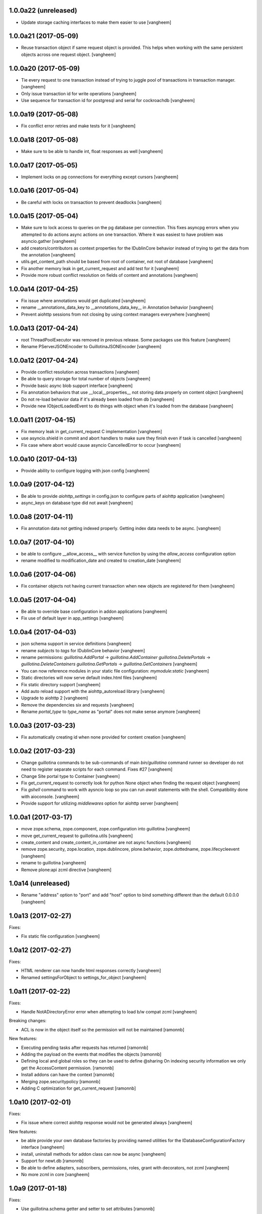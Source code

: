 1.0.0a22 (unreleased)
---------------------

- Update storage caching interfaces to make them easier to use
  [vangheem]


1.0.0a21 (2017-05-09)
---------------------

- Reuse transaction object if same request object is provided. This helps when
  working with the same persistent objects across one request object.
  [vangheem]


1.0.0a20 (2017-05-09)
---------------------

- Tie every request to one transaction instead of trying to juggle pool of
  transactions in transaction manager.
  [vangheem]

- Only issue transaction id for write operations
  [vangheem]

- Use sequence for transaction id for postgresql and serial for cockroachdb
  [vangheem]


1.0.0a19 (2017-05-08)
---------------------

- Fix conflict error retries and make tests for it
  [vangheem]


1.0.0a18 (2017-05-08)
---------------------

- Make sure to be able to handle int, float responses as well
  [vangheem]


1.0.0a17 (2017-05-05)
---------------------

- Implement locks on pg connections for everything except cursors
  [vangheem]


1.0.0a16 (2017-05-04)
---------------------

- Be careful with locks on transaction to prevent deadlocks
  [vangheem]


1.0.0a15 (2017-05-04)
---------------------

- Make sure to lock access to queries on the pg database per connection. This
  fixes asyncpg errors when you attempted to do actions async actions on
  one transaction. Where it was easiest to have problem was asyncio.gather
  [vangheem]

- add creators/contributors as context properties for the IDublinCore behavior
  instead of trying to get the data from the annotation
  [vangheem]

- utils.get_content_path should be based from root of container, not root of database
  [vangheem]

- Fix another memory leak in get_current_request and add test for it
  [vangheem]

- Provide more robust conflict resolution on fields of content and annotations
  [vangheem]


1.0.0a14 (2017-04-25)
---------------------

- Fix issue where annotations would get duplicated
  [vangheem]

- rename __annotations_data_key to __annotations_data_key__ in Annotation behavior
  [vangheem]

- Prevent aiohttp sessions from not closing by using context managers everywhere
  [vangheem]


1.0.0a13 (2017-04-24)
---------------------

- root ThreadPoolExecutor was removed in previous release. Some packages use this
  feature
  [vangheem]

- Rename PServerJSONEncoder to GuillotinaJSONEncoder
  [vangheem]


1.0.0a12 (2017-04-24)
---------------------

- Provide conflict resolution across transactions
  [vangheem]

- Be able to query storage for total number of objects
  [vangheem]

- Provide basic async blob support interface
  [vangheem]

- Fix annotation behaviors that use __local__properties__ not storing data
  properly on content object
  [vangheem]

- Do not re-load behavior data if it's already been loaded from db
  [vangheem]

- Provide new IObjectLoadedEvent to do things with object when it's loaded
  from the database
  [vangheem]


1.0.0a11 (2017-04-15)
---------------------

- Fix memory leak in get_current_request C implementation
  [vangheem]

- use asyncio.shield in commit and abort handlers to make sure they finish
  even if task is cancelled
  [vangheem]

- Fix case where abort would cause asyncio CancelledError to occur
  [vangheem]


1.0.0a10 (2017-04-13)
---------------------

- Provide ability to configure logging with json config
  [vangheem]


1.0.0a9 (2017-04-12)
--------------------

- Be able to provide `aiohttp_settings` in config.json to configure parts of
  aiohttp application
  [vangheem]

- async_keys on database type did not await
  [vangheem]


1.0.0a8 (2017-04-11)
--------------------

- Fix annotation data not getting indexed properly. Getting index data needs
  to be async.
  [vangheem]


1.0.0a7 (2017-04-10)
--------------------

- be able to configure __allow_access__ with service function by using
  the `allow_access` configuration option

- rename modified to modification_date and created to creation_date
  [vangheem]


1.0.0a6 (2017-04-06)
--------------------

- Fix container objects not having current transaction when new objects are
  registered for them
  [vangheem]


1.0.0a5 (2017-04-04)
--------------------

- Be able to override base configuration in addon applications
  [vangheem]

- Fix use of default layer in app_settings
  [vangheem]


1.0.0a4 (2017-04-03)
--------------------

- json schema support in service definitions
  [vangheem]

- rename `subjects` to `tags` for IDublinCore behavior
  [vangheem]

- rename permissions:
  `guillotina.AddPortal` -> `guillotina.AddContainer`
  `guillotina.DeletePortals` -> `guillotina.DeleteContainers`
  `guillotina.GetPortals` -> `guillotina.GetContainers`
  [vangheem]

- You can now reference modules in your static file configuration: `mymodule:static`
  [vangheem]

- Static directories will now serve default index.html files
  [vangheem]

- Fix static directory support
  [vangheem]

- Add auto reload support with the aiohttp_autoreload library
  [vangheem]

- Upgrade to aiohttp 2
  [vangheem]

- Remove the dependencies six and requests
  [vangheem]

- Rename `portal_type` to `type_name` as "portal" does not make sense anymore
  [vangheem]


1.0.0a3 (2017-03-23)
--------------------

- Fix automatically creating id when none provided for content creation
  [vangheem]

1.0.0a2 (2017-03-23)
--------------------

- Change guillotina commands to be sub-commands of main `bin/guillotina`
  command runner so developer do not need to register separate scripts
  for each command. Fixes #27
  [vangheem]

- Change Site portal type to Container
  [vangheem]

- Fix get_current_request to correctly look for python None object when finding
  the request object
  [vangheem]

- Fix `gshell` command to work with aysncio loop so you can run `await` statements
  with the shell. Compatibility done with aioconsole.
  [vangheem]

- Provide support for utilizing `middlewares` option for aiohttp server
  [vangheem]


1.0.0a1 (2017-03-17)
--------------------

- move zope.schema, zope.component, zope.configuration into guillotina
  [vangheem]

- move get_current_request to guillotina.utils
  [vangheem]

- create_content and create_content_in_container are not async functions
  [vangheem]

- remove zope.security, zope.location, zope.dublincore, plone.behavior,
  zope.dottedname, zope.lifecycleevent
  [vangheem]

- rename to guillotina
  [vangheem]

- Remove plone:api zcml directive
  [vangheem]


1.0a14 (unreleased)
-------------------

- Rename "address" option to "port" and add "host" option to bind something different
  than the default 0.0.0.0
  [vangheem]


1.0a13 (2017-02-27)
-------------------

Fixes:

- Fix static file configuration
  [vangheem]


1.0a12 (2017-02-27)
-------------------

Fixes:

- HTML renderer can now handle html responses correctly
  [vangheem]

- Renamed settingsForObject to settings_for_object
  [vangheem]


1.0a11 (2017-02-22)
-------------------

Fixes:

- Handle NotADirectoryError error when attempting to load b/w compat zcml
  [vangheem]

Breaking changes:

- ACL is now in the object itself so the permission will not be maintained
  [ramonnb]

New features:

- Executing pending tasks after requests has returned
  [ramonnb]

- Adding the payload on the events that modifies the objects
  [ramonnb]

- Defining local and global roles so they can be used to define @sharing
  On indexing security information we only get the AccessContent permission.
  [ramonnb]

- Install addons can have the context
  [ramonnb]

- Merging zope.securitypolicy
  [ramonnb]

- Adding C optimization for get_current_request
  [ramonnb]


1.0a10 (2017-02-01)
-------------------

Fixes:

- Fix issue where correct aiohttp response would not be generated always
  [vangheem]

New features:

- be able provide your own database factories by providing named utilities for
  the IDatabaseConfigurationFactory interface
  [vangheem]

- install, uninstall methods for addon class can now be async
  [vangheem]

- Support for newt.db
  [ramonnb]

- Be able to define adapters, subscribers, permissions, roles, grant
  with decorators, not zcml
  [vangheem]

- No more zcml in core
  [vangheem]


1.0a9 (2017-01-18)
------------------

Fixes:

- Use guillotina.schema getter and setter to set attributes
  [ramonnb]

New features:

- Be able to define addons using decorators, not zcml
  [vangheem]

- Be able to define behaviors using decorators, not zcml
  [vangheem]

- Be able to define content types using decorators, not zcml
  [vangheem]

- Catalog reindex as async operation
  [ramonnb]

- RelStorage Support (postgres)
  [ramonnb]

- Adding HTTP Precondition exception
  [ramonnb]

- New way to create services with decorators instead of zcml/json configuration
  [vangheem]

- Add functionality like virtualhost monster to define the urls
  [ramonnb]

- Add new pcreate command
  [vangheem]

- Add new pmigrate command and migration framework
  [vangheem]

- Provide base guillotina.commands.Command class to provide your own commands.
  Commands have been moved in code so you'll need to re-run buildout to get
  pserver to work after this update.
  [vangheem]

- Automatically give authenticated users new `guillotina.Authenticated` role
  [vangheem]

- Handle error when deserializing content when not authenticated and checking
  permissions
  [vangheem]

- add `pshell` command
  [vangheem]

- Role member for Manager group
  [ramonnb]


Breaking changes:

- plone:api zcml directive deprecated in favor of decorator variant
  [vangheem]


1.0a8 (2016-12-18)
------------------

- On deserialization errors, provide error info on what fields could not be
  deserialized in the api response.
  [vangheem]

- Be able to provide data from serializable exception data to be used with
  ErrorResponse objects with Exceptions that implement ISerializableException.
  [vangheem]

- Add Events to enable audit of activity
  [ramonnb]

- Add the JSON Field
  [ramonnb]

- Fix various function naming standard issues to not use camel case.
  [vangheem]

- Fix imports with isort.
  [gforcada]

- remove local component registry
  [vangheem]

- GET @search(plone.SearchContent) passed to search method and
  POST @search(plone.RawSearchContent) passed to query method
  on ICatalogUtility. GET is now meant to be query the search utility will
  do something clever with and POST is meant to be a raw query passed to utility
  [vangheem]

- provide new `plone.SearchContent`, `plone.RawSearchContent` and
  `plone.ManageCatalog` permissions
  [vangheem]

- provide IConstrainTypes adapter interface to override allowed types in a folder
  [vangheem]

- provide dynamic behavior for objects
  [ramonnb]

- provide basic command line utility to interact with APIs
  [vangheem]

- fix fallback cors check
  [vangheem]

- Added zope.event async version on guillotina.events (notify and async handlers)
  [ramonnb]

- Improve code analysis, add configurations for it and remove all tabs.
  [gforcada]

1.0a7 (2016-11-24)
------------------

- add jwt token validator
  [vangheem]

- Add to finalize an AsyncUtil when its finishing the software
  [ramonnb]

- Remove `AUTH_USER_PLUGINS` and `AUTH_EXTRACTION_PLUGINS`. Authentication now
  consists of auth extractors, user identifiers and token validators.
  [vangheem]

- Correctly check parent object for allowed addable types
  [vangheem]

- Get default values from schema when attribute on object is not set
  [ramonnb]


1.0a6 (2016-11-21)
------------------

- Move authorization to after traversal
  [vangheem]

- Fix issue where you could not save data with the API
  [vangheem]


1.0a5 (2016-11-21)
------------------

- Adding zope.event compatible async handlers for ElasticSearch and other events handlers [@bloodbare]
- Adding PostCommit and PreCommit Hooks that can be async operations [@bloodbare]


1.0a4 (2016-11-19)
------------------
